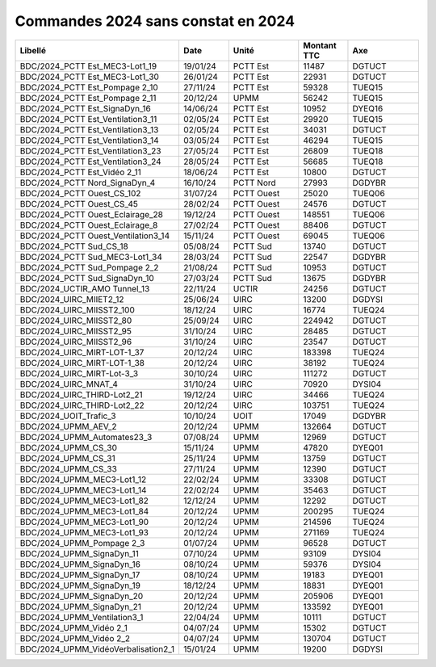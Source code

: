Commandes 2024 sans constat en 2024
##########################################


.. csv-table::
   :header: Libellé,Date,Unité,Montant TTC, Axe
   :widths: 30, 10,15,10,15
   :width: 100%

	BDC/2024_PCTT Est_MEC3-Lot1_19,19/01/24,PCTT Est,11487,DGTUCT
	BDC/2024_PCTT Est_MEC3-Lot1_30,26/01/24,PCTT Est,22931,DGTUCT
	BDC/2024_PCTT Est_Pompage 2_10,27/11/24,PCTT Est,59328,TUEQ15
	BDC/2024_PCTT Est_Pompage 2_11,20/12/24,UPMM,56242,TUEQ15
	BDC/2024_PCTT Est_SignaDyn_16,14/06/24,PCTT Est,10952,DYEQ16
	BDC/2024_PCTT Est_Ventilation3_11,02/05/24,PCTT Est,29920,TUEQ15
	BDC/2024_PCTT Est_Ventilation3_13,02/05/24,PCTT Est,34031,DGTUCT
	BDC/2024_PCTT Est_Ventilation3_14,03/05/24,PCTT Est,46294,TUEQ15
	BDC/2024_PCTT Est_Ventilation3_23,27/05/24,PCTT Est,26809,TUEQ18
	BDC/2024_PCTT Est_Ventilation3_24,28/05/24,PCTT Est,56685,TUEQ18
	BDC/2024_PCTT Est_Vidéo 2_11,18/06/24,PCTT Est,10800,DGTUCT
	BDC/2024_PCTT Nord_SignaDyn_4,16/10/24,PCTT Nord,27993,DGDYBR
	BDC/2024_PCTT Ouest_CS_102,31/07/24,PCTT Ouest,25020,TUEQ06
	BDC/2024_PCTT Ouest_CS_45,28/02/24,PCTT Ouest,24576,DGTUCT
	BDC/2024_PCTT Ouest_Eclairage_28,19/12/24,PCTT Ouest,148551,TUEQ06
	BDC/2024_PCTT Ouest_Eclairage_8,27/02/24,PCTT Ouest,88406,DGTUCT
	BDC/2024_PCTT Ouest_Ventilation3_14,15/11/24,PCTT Ouest,69045,TUEQ06
	BDC/2024_PCTT Sud_CS_18,05/08/24,PCTT Sud,13740,DGTUCT
	BDC/2024_PCTT Sud_MEC3-Lot1_34,28/03/24,PCTT Sud,22547,DGDYBR
	BDC/2024_PCTT Sud_Pompage 2_2,21/08/24,PCTT Sud,10953,DGTUCT
	BDC/2024_PCTT Sud_SignaDyn_10,27/03/24,PCTT Sud,13675,DGDYBR
	BDC/2024_UCTIR_AMO Tunnel_13,22/11/24,UCTIR,24256,DGTUCT
	BDC/2024_UIRC_MIIET2_12,25/06/24,UIRC,13200,DGDYSI
	BDC/2024_UIRC_MIISST2_100,18/12/24,UIRC,16774,TUEQ24
	BDC/2024_UIRC_MIISST2_80,25/09/24,UIRC,224942,DGTUCT
	BDC/2024_UIRC_MIISST2_95,31/10/24,UIRC,28485,DGTUCT
	BDC/2024_UIRC_MIISST2_96,31/10/24,UIRC,23547,DGTUCT
	BDC/2024_UIRC_MIRT-LOT-1_37,20/12/24,UIRC,183398,TUEQ24
	BDC/2024_UIRC_MIRT-LOT-1_38,20/12/24,UIRC,38192,TUEQ24
	BDC/2024_UIRC_MIRT-Lot-3_3,30/10/24,UIRC,111272,DGTUCT
	BDC/2024_UIRC_MNAT_4,31/10/24,UIRC,70920,DYSI04
	BDC/2024_UIRC_THIRD-Lot2_21,19/12/24,UIRC,34466,TUEQ24
	BDC/2024_UIRC_THIRD-Lot2_22,20/12/24,UIRC,103751,TUEQ24
	BDC/2024_UOIT_Trafic_3,10/10/24,UOIT,17049,DGDYBR
	BDC/2024_UPMM_AEV_2,20/12/24,UPMM,132664,DGTUCT
	BDC/2024_UPMM_Automates23_3,07/08/24,UPMM,12969,DGTUCT
	BDC/2024_UPMM_CS_30,15/11/24,UPMM,47820,DYEQ01
	BDC/2024_UPMM_CS_31,25/11/24,UPMM,13759,DGTUCT
	BDC/2024_UPMM_CS_33,27/11/24,UPMM,12390,DGTUCT
	BDC/2024_UPMM_MEC3-Lot1_12,22/02/24,UPMM,33308,DGTUCT
	BDC/2024_UPMM_MEC3-Lot1_14,22/02/24,UPMM,35463,DGTUCT
	BDC/2024_UPMM_MEC3-Lot1_82,12/12/24,UPMM,12292,DGTUCT
	BDC/2024_UPMM_MEC3-Lot1_84,20/12/24,UPMM,200295,TUEQ24
	BDC/2024_UPMM_MEC3-Lot1_90,20/12/24,UPMM,214596,TUEQ24
	BDC/2024_UPMM_MEC3-Lot1_93,20/12/24,UPMM,271169,TUEQ24
	BDC/2024_UPMM_Pompage 2_3,01/07/24,UPMM,96528,DGTUCT
	BDC/2024_UPMM_SignaDyn_11,07/10/24,UPMM,93109,DYSI04
	BDC/2024_UPMM_SignaDyn_16,08/10/24,UPMM,59376,DYSI04
	BDC/2024_UPMM_SignaDyn_17,08/10/24,UPMM,19183,DYEQ01
	BDC/2024_UPMM_SignaDyn_19,18/12/24,UPMM,18831,DYEQ01
	BDC/2024_UPMM_SignaDyn_20,20/12/24,UPMM,205906,DYEQ01
	BDC/2024_UPMM_SignaDyn_21,20/12/24,UPMM,133592,DYEQ01
	BDC/2024_UPMM_Ventilation3_1,22/04/24,UPMM,10111,DGTUCT
	BDC/2024_UPMM_Vidéo 2_1,04/07/24,UPMM,15302,DGTUCT
	BDC/2024_UPMM_Vidéo 2_2,04/07/24,UPMM,130704,DGTUCT
	BDC/2024_UPMM_VidéoVerbalisation2_1,15/01/24,UPMM,19200,DGDYSI


